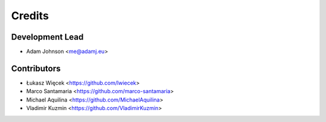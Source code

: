 =======
Credits
=======

Development Lead
----------------

* Adam Johnson <me@adamj.eu>

Contributors
------------

* Łukasz Więcek <https://github.com/lwiecek>
* Marco Santamaria <https://github.com/marco-santamaria>
* Michael Aquilina <https://github.com/MichaelAquilina>
* Vladimir Kuzmin <https://github.com/VladimirKuzmin>
